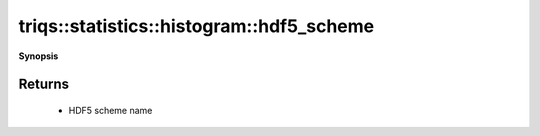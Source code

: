 ..
   Generated automatically by cpp2rst

.. highlight:: c
.. role:: red
.. role:: green
.. role:: param
.. role:: cppbrief


.. _histogram_hdf5_scheme:

triqs::statistics::histogram::hdf5_scheme
=========================================


**Synopsis**

 .. rst-class:: cppsynopsis

    1. | :cppbrief:`Get HDF5 scheme name`
       | std::string :red:`hdf5_scheme` ()







Returns
^^^^^^^

 * HDF5 scheme name